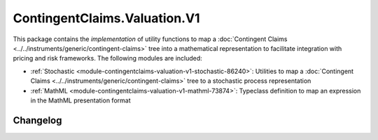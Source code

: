 .. Copyright (c) 2023 Digital Asset (Switzerland) GmbH and/or its affiliates. All rights reserved.
.. SPDX-License-Identifier: Apache-2.0

ContingentClaims.Valuation.V1
#############################

This package contains the *implementation* of utility functions to map a
:doc:`Contingent Claims <../../instruments/generic/contingent-claims>` tree into a mathematical
representation to facilitate integration with pricing and risk frameworks. The following modules are
included:

- :ref:`Stochastic <module-contingentclaims-valuation-v1-stochastic-86240>`: Utilities to map a
  :doc:`Contingent Claims <../../instruments/generic/contingent-claims>` tree to a stochastic
  process representation
- :ref:`MathML <module-contingentclaims-valuation-v1-mathml-73874>`: Typeclass definition to map an
  expression in the MathML presentation format

Changelog
*********
